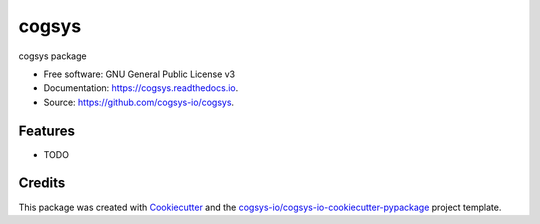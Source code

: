 ======
cogsys
======


.. image:: https://img.shields.io/pypi/v/cogsys.svg
        :target: https://pypi.python.org/pypi/cogsys

.. image:: https://readthedocs.org/projects/cogsys/badge/?version=latest
        :target: https://cogsys.readthedocs.io/en/latest/?version=latest
        :alt: Documentation Status




cogsys package


* Free software: GNU General Public License v3
* Documentation: https://cogsys.readthedocs.io.
* Source: https://github.com/cogsys-io/cogsys.


Features
--------

* TODO

Credits
-------

This package was created with Cookiecutter_ and the `cogsys-io/cogsys-io-cookiecutter-pypackage`_ project template.

.. _Cookiecutter: https://github.com/cookiecutter/cookiecutter
.. _`cogsys-io/cogsys-io-cookiecutter-pypackage`: https://github.com/cogsys-io/cogsys-io-cookiecutter-pypackage
